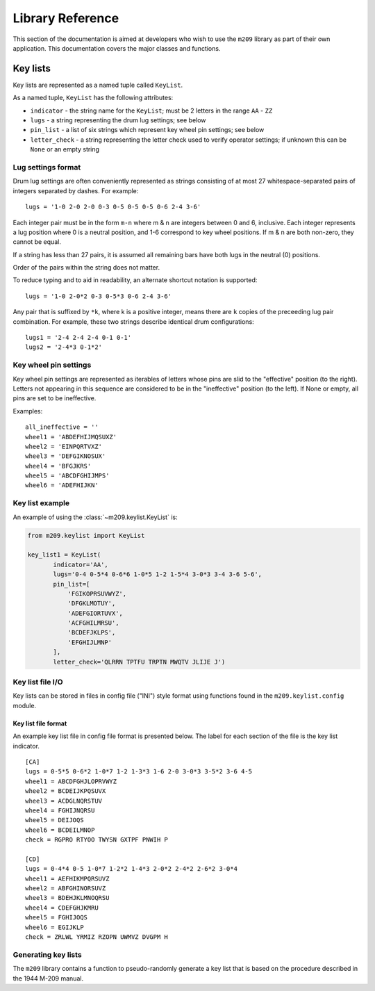 Library Reference
=================

This section of the documentation is aimed at developers who wish to use the
``m209`` library as part of their own application. This documentation covers
the major classes and functions.

Key lists
---------

Key lists are represented as a named tuple called ``KeyList``.

.. class:: m209.keylist.KeyList(indicator, lugs, pin_list, letter_check)

   As a named tuple, ``KeyList`` has the following attributes:

   * ``indicator`` - the string name for the ``KeyList``; must be 2 letters in
     the range ``AA`` - ``ZZ``
   * ``lugs`` - a string representing the drum lug settings; see below
   * ``pin_list`` - a list of six strings which represent key wheel pin
     settings; see below
   * ``letter_check`` - a string representing the letter check used to verify
     operator settings; if unknown this can be ``None`` or an empty string
   
Lug settings format
~~~~~~~~~~~~~~~~~~~

Drum lug settings are often conveniently represented as strings consisting of
at most 27 whitespace-separated pairs of integers separated by dashes. For
example::

   lugs = '1-0 2-0 2-0 0-3 0-5 0-5 0-5 0-6 2-4 3-6'

Each integer pair must be in the form ``m-n`` where m & n are integers
between 0 and 6, inclusive. Each integer represents a lug position where
0 is a neutral position, and 1-6 correspond to key wheel positions. If
m & n are both non-zero, they cannot be equal.

If a string has less than 27 pairs, it is assumed all remaining bars have both
lugs in the neutral (0) positions.

Order of the pairs within the string does not matter.

To reduce typing and to aid in readability, an alternate shortcut notation is
supported::

   lugs = '1-0 2-0*2 0-3 0-5*3 0-6 2-4 3-6'

Any pair that is suffixed by ``*k``, where k is a positive integer, means there
are ``k`` copies of the preceeding lug pair combination. For example, these two
strings describe identical drum configurations::

   lugs1 = '2-4 2-4 2-4 0-1 0-1'
   lugs2 = '2-4*3 0-1*2'

Key wheel pin settings
~~~~~~~~~~~~~~~~~~~~~~

Key wheel pin settings are represented as iterables of letters whose pins are
slid to the "effective" position (to the right). Letters not appearing in this
sequence are considered to be in the "ineffective" position (to the left). If
None or empty, all pins are set to be ineffective.

Examples::

   all_ineffective = ''
   wheel1 = 'ABDEFHIJMQSUXZ'
   wheel2 = 'EINPQRTVXZ'
   wheel3 = 'DEFGIKNOSUX'
   wheel4 = 'BFGJKRS'
   wheel5 = 'ABCDFGHIJMPS'
   wheel6 = 'ADEFHIJKN'

Key list example
~~~~~~~~~~~~~~~~

An example of using the :class:`~m209.keylist.KeyList` is:

.. code-block:: python

   from m209.keylist import KeyList

   key_list1 = KeyList(
          indicator='AA',
          lugs='0-4 0-5*4 0-6*6 1-0*5 1-2 1-5*4 3-0*3 3-4 3-6 5-6',
          pin_list=[
              'FGIKOPRSUVWYZ',
              'DFGKLMOTUY',
              'ADEFGIORTUVX',
              'ACFGHILMRSU',
              'BCDEFJKLPS',
              'EFGHIJLMNP'
          ],
          letter_check='QLRRN TPTFU TRPTN MWQTV JLIJE J')

Key list file I/O
~~~~~~~~~~~~~~~~~

Key lists can be stored in files in config file ("INI") style format using
functions found in the ``m209.keylist.config`` module.

.. function:: m209.keylist.config.read_key_list(fname[, indicator=None])

    Reads key list information from the file given by ``fname``.

    Searches the config file for the key list with the given indicator. If
    found, returns a :class:`~m209.keylist.KeyList` object. Returns ``None`` if
    not found.

    If ``indicator`` is ``None``, a key list is chosen from the file at random.

.. function:: m209.keylist.config.write(fname, key_lists)

    Writes the key lists to the file named ``fname`` in config file format.

    ``key_lists`` must be an iterable of :class:`~m209.keylist.KeyList` objects.

Key list file format
++++++++++++++++++++

An example key list file in config file format is presented below. The label
for each section of the file is the key list indicator.

::

   [CA]
   lugs = 0-5*5 0-6*2 1-0*7 1-2 1-3*3 1-6 2-0 3-0*3 3-5*2 3-6 4-5
   wheel1 = ABCDFGHJLOPRVWYZ
   wheel2 = BCDEIJKPQSUVX
   wheel3 = ACDGLNQRSTUV
   wheel4 = FGHIJNQRSU
   wheel5 = DEIJOQS
   wheel6 = BCDEILMNOP
   check = RGPRO RTYOO TWYSN GXTPF PNWIH P

   [CD]
   lugs = 0-4*4 0-5 1-0*7 1-2*2 1-4*3 2-0*2 2-4*2 2-6*2 3-0*4
   wheel1 = AEFHIKMPQRSUVZ
   wheel2 = ABFGHINORSUVZ
   wheel3 = BDEHJKLMNOQRSU
   wheel4 = CDEFGHJKMRU
   wheel5 = FGHIJOQS
   wheel6 = EGIJKLP
   check = ZRLWL YRMIZ RZOPN UWMVZ DVGPM H

Generating key lists
~~~~~~~~~~~~~~~~~~~~

The ``m209`` library contains a function to pseudo-randomly generate a key list
that is based on the procedure described in the 1944 M-209 manual.

.. function:: m209.keylist.generate.generate_key_list(indicator[, lug_selection=None, max_lug_attempts=MAX_LUG_ATTEMPTS, max_pin_attempts=MAX_PIN_ATTEMPTS])

   The only required parameter is ``indicator``, the two-letter indicator for
   the key list.

   If successful, a :class:`~m209.keylist.KeyList` object is returned.

   If a :class:`~m209.keylist.KeyList` could not be generated
   a ``KeyListGenError`` exception is raised.

   The algorithm is heuristic-based and makes random decisions based upon the
   1944 procedure. The actual procedure is loosely specified in the manual, and
   much is left up to the human operator. It is possible that the algorithm
   cannot find a solution to meet the key list requirements specified in the
   manual, in which case it simply tries again up to some set of limits. These
   limits can be tweaked using the optional parameters to the algorithm. If no
   solution is found after exhausting the limits, a ``KeyListGenError`` is
   raised.

   The optional parameters are:

   * ``lug_selection`` - a list of 6 integers used to drive the lug settings
     portion of the algorithm. If not supplied, a list of 6 integers is chosen
     from data tables that appear in the 1944 manual. For more information on
     the requirements for these integers, see the manual.

   * ``max_lug_attempts`` - the maximum number of times to attempt to create
     lug settings before giving up

   * ``max_pin_attempts`` - the maximum number of times to attempt to generate
     key wheel pin settings before giving up

